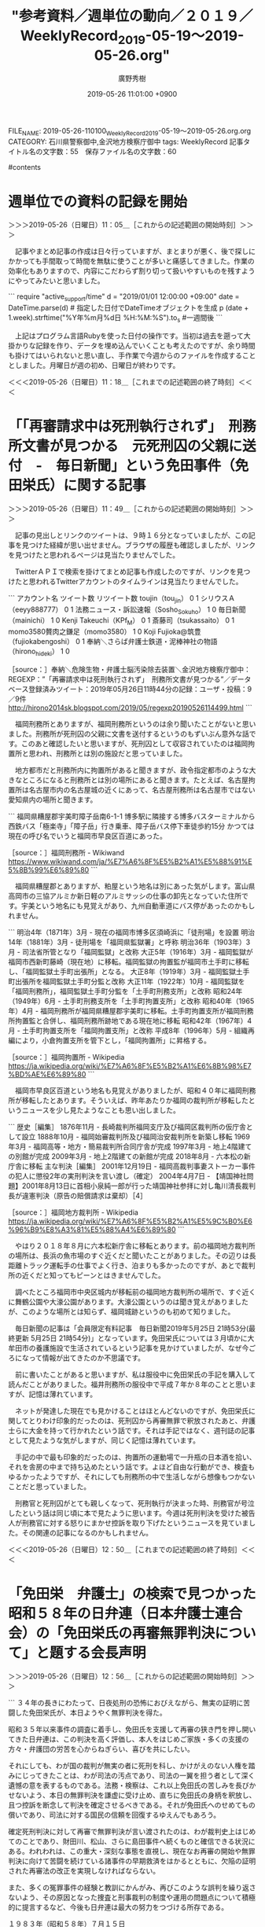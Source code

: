 #+TITLE: "参考資料／週単位の動向／２０１９／WeeklyRecord_2019-05-19〜2019-05-26.org"
#+AUTHOR: 廣野秀樹
#+EMAIL:  hirono2013k@gmail.com
#+DATE: 2019-05-26 11:01:00 +0900
FILE_NAME: 2019-05-26-110100_WeeklyRecord_2019-05-19〜2019-05-26.org.org
CATEGORY: 石川県警察御中,金沢地方検察庁御中
tags:  WeeklyRecord
記事タイトル名の文字数：55　保存ファイル名の文字数：60

#contents

* 週単位での資料の記録を開始
  :LOGBOOK:
  CLOCK: [2019-05-26 日 11:05]--[2019-05-26 日 11:18] =>  0:13
  :END:

＞＞＞2019-05-26（日曜日）11：05＿［これからの記述範囲の開始時刻］＞＞＞

　記事やまとめ記事の作成は日々行っていますが、まとまりが悪く、後で探しにかかっても手間取って時間を無駄に使うことが多いと痛感してきました。作業の効率化もありますので、内容にこだわらず割り切って扱いやすいものを残すようにやってみたいと思いました。

```
require "active_support/time"
d = "2019/01/01 12:00:00 +09:00"
date = DateTime.parse(d) # 指定した日付でDateTimeオブジェクトを生成
p (date + 1.week).strftime("%Y年%m月%d日 %H:%M:%S").to_s #一週間後
```

　上記はプログラム言語Rubyを使った日付の操作です。当初は過去を遡って大掛かりな記録を作り、データを埋め込んでいくことも考えたのですが、余り時間も掛けてはいられないと思い直し、手作業で今週からのファイルを作成することとしました。月曜日が週の初め、日曜日が終わりです。

＜＜＜2019-05-26（日曜日）11：18＿［これまでの記述範囲の終了時刻］＜＜＜


* 「「再審請求中は死刑執行されず」　刑務所文書が見つかる　元死刑囚の父親に送付　-　毎日新聞」という免田事件（免田栄氏）に関する記事
  :LOGBOOK:
  CLOCK: [2019-05-26 日 11:49]--[2019-05-26 日 12:50] =>  1:01
  :END:

＞＞＞2019-05-26（日曜日）11：49＿［これからの記述範囲の開始時刻］＞＞＞

　記事の見出しとリンクのツイートは、９時１６分となっていましたが、この記事を見つけた経緯が思い出せません。ブラウザの履歴も確認しましたが、リンクを見つけたと思われるページは見当たりませんでした。

　TwitterＡＰＩで検索を掛けてまとめ記事も作成したのですが、リンクを見つけたと思われるTwitterアカウントのタイムラインは見当たりませんでした。

```
アカウント名	ツイート数	リツイート数
toujin（tou_jin）	0	1
シリウスＡ（eeyy888777）	0	1
法務ニュース・訴訟速報（Sosho_Sokuho）	1	0
毎日新聞（mainichi）	1	0
Kenji Takeuchi（KPf_M）	0	1
斎藤司（tsukassaito）	0	1
momo3580贅肉之鎌足（momo3580）	1	0
Koji Fujioka@筑豊（fujiokabengoshi）	0	1
奉納＼さらば弁護士鉄道・泥棒神社の物語（hirono_hideki）	1	0


［source：］奉納＼危険生物・弁護士脳汚染除去装置＼金沢地方検察庁御中： REGEXP：”「再審請求中は死刑執行されず」　刑務所文書が見つかる”／データベース登録済みツイート：2019年05月26日11時44分の記録：ユーザ・投稿：9／9件 http://hirono2014sk.blogspot.com/2019/05/regexp20190526114499.html
```

　福岡刑務所とありますが、福岡刑務所というのは余り聞いたことがないと思いました。刑務所が死刑囚の父親に文書を送付するというのもずいぶん意外な話です。このあと確認したいと思いますが、死刑囚として収容されていたのは福岡拘置所と思われ、刑務所とは別の施設だと思っていました。

　地方都市だと刑務所内に拘置所があると聞きますが、政令指定都市のような大きなところになると刑務所とは別の場所にあると聞きます。たとえば、名古屋拘置所は名古屋市内の名古屋城の近くにあって、名古屋刑務所は名古屋市ではない愛知県内の場所と聞きます。

```
福岡県糟屋郡宇美町障子岳南6-1-1
博多駅に隣接する博多バスターミナルから西鉄バス「極楽寺」「障子岳」行き乗車、障子岳バス停下車徒歩約15分
かつては現在の呼び名でいうと福岡市早良区百道にあった。

［source：］福岡刑務所 - Wikiwand https://www.wikiwand.com/ja/%E7%A6%8F%E5%B2%A1%E5%88%91%E5%8B%99%E6%89%80
```

　福岡県糟屋郡とありますが、粕屋という地名は別にあった気がします。富山県高岡市の三協アルミか新日軽のアルミサッシの仕事の卸先となっていた住所です。宇美という地名にも見覚えがあり、九州自動車道にバス停があったのかもしれません。

```
明治4年（1871年）3月 - 現在の福岡市博多区須崎浜に「徒刑場」を設置
明治14年（1881年）3月 - 徒刑場を「福岡県監獄署」と呼称
明治36年（1903年）3月 - 司法省所管となり「福岡監獄」と改称
大正5年（1916年）3月 - 福岡監獄が福岡市西新町藤崎（現在地）に移転。福岡監獄の拘置監が福岡市土手町に移転し、「福岡監獄土手町出張所」となる。
大正8年（1919年）3月 - 福岡監獄土手町出張所を福岡監獄土手町分監と改称
大正11年（1922年）10月 - 福岡監獄を「福岡刑務所」，福岡監獄土手町分監を「土手町刑務支所」と改称
昭和24年（1949年）6月 - 土手町刑務支所を「土手町拘置支所」と改称
昭和40年（1965年）4月 - 福岡刑務所が福岡県糟屋郡宇美町に移転。土手町拘置支所が福岡刑務所拘置監と合併し、福岡刑務所跡地である現在地に移転
昭和42年（1967年）4月 - 土手町拘置支所を「福岡拘置支所」と改称
平成8年（1996年）5月 - 組織再編により，小倉拘置支所を管下とし，「福岡拘置所」に昇格する。

［source：］福岡拘置所 - Wikipedia https://ja.wikipedia.org/wiki/%E7%A6%8F%E5%B2%A1%E6%8B%98%E7%BD%AE%E6%89%80
```

　福岡市早良区百道という地名も見覚えがありましたが、昭和４０年に福岡刑務所が移転したとあります。そういえば、昨年あたりか福岡の裁判所が移転したというニュースを少し見たようなことも思い出しました。

```
歴史［編集］
1876年11月 - 長崎裁判所福岡支庁及び福岡区裁判所の仮庁舎として設立
1888年10月 - 福岡始審裁判所及び福岡治安裁判所を新築し移転
1969年3月 - 福岡高等・地方・簡易裁判所合同庁舎が完成
1997年3月 - 地上4階建ての別館が完成
2009年3月 - 地上2階建ての新館が完成
2018年8月 - 六本松の新庁舎に移転
主な判決［編集］
2001年12月19日 - 福岡高裁判事妻ストーカー事件の犯人に懲役2年の実刑判決を言い渡し（確定）
2004年4月7日 - 【靖国神社問題】2001年8月13日に首相小泉純一郎が行った靖国神社参拝に対し亀川清長裁判長が違憲判決（原告の賠償請求は棄却）［4］

［source：］福岡地方裁判所 - Wikipedia https://ja.wikipedia.org/wiki/%E7%A6%8F%E5%B2%A1%E5%9C%B0%E6%96%B9%E8%A3%81%E5%88%A4%E6%89%80
```

　やはり２０１８年８月に六本松新庁舎に移転とあります。前の福岡地方裁判所の場所は、長浜の魚市場のすぐ近くだと聞いたことがありました。その辺りは長距離トラック運転手の仕事でよく行き、泊まりも多かったのですが、あとで裁判所の近くだと知ってもピーンとはきませんでした。

　調べたところ福岡市中央区城内が移転前の福岡地方裁判所の場所で、すぐ近くに舞鶴公園や大濠公園があります。大濠公園というのは聞き覚えがありましたが、このような場所とは知らず、福岡城跡というのも初めて知りました。

　毎日新聞の記事は「会員限定有料記事　毎日新聞2019年5月25日 21時53分(最終更新 5月25日 21時54分)」となっています。免田栄氏については３月頃かに大牟田市の養護施設で生活されているという記事を見かけていましたが、なぜ今ごろになって情報が出てきたのか不思議です。

　前に書いたことがあると思いますが、私は服役中に免田栄氏の手記を購入して読んだことがありました。福井刑務所の服役中で平成７年か８年のことと思いますが、記憶は薄れています。

　ネットが発達した現在でも見かけることはほとんどないのですが、免田栄氏に関してとりわけ印象的だったのは、死刑囚から再審無罪で釈放されたあと、弁護士らに大金を持って行かれたという話です。それは手記ではなく、週刊誌の記事として見たような気がしますが、同じく記憶は薄れています。

　手記の中で最も印象的だったのは、拘置所の運動場で一升瓶の日本酒を拾い、それを舎房の中まで持ち込めたという話です。よほど自由な行動ができ、検査もゆるかったようですが、それにしても刑務所の中で生活しながら想像もつかないことだと思っていました。

　刑務官と死刑囚がとても親しくなって、死刑執行が決まった時、刑務官が号泣したという話は同じ頃に本で見たように思います。今週は死刑判決を受けた被告人が刑務官に対する怒りにまかせ控訴を取り下げたというニュースを見ていました。その関連の記事になるのかもしれません。

＜＜＜2019-05-26（日曜日）12：50＿［これまでの記述範囲の終了時刻］＜＜＜

* 「免田栄　弁護士」の検索で見つかった昭和５８年の日弁連（日本弁護士連合会）の「免田栄氏の再審無罪判決について」と題する会長声明
  :LOGBOOK:
  CLOCK: [2019-05-26 日 12:56]--[2019-05-26 日 13:03] =>  0:07
  :END:

＞＞＞2019-05-26（日曜日）12：56＿［これからの記述範囲の開始時刻］＞＞＞

```
３４年の長きにわたって、日夜処刑の恐怖におびえながら、無実の証明に苦闘した免田栄氏が、本日ようやく無罪判決を得た。


昭和３５年以来事件の調査に着手し、免田氏を支援して再審の狭き門を押し開いてきた日弁連は、この判決を高く評価し、本人をはじめご家族・多くの支援の方々・弁護団の労苦を心からねぎらい、喜びを共にしたい。


それにしても、わが国の裁判が無実の者に死刑を科し、かけがえのない人権を踏みにじってきたことは、わが司法の汚点であり、司法の一翼を担う者として深く遺憾の意を表するものである。法務・検察は、これ以上免田氏の苦しみを長びかせないよう、本日の無罪判決を謙虚に受け止め、直ちに免田氏の身柄を釈放し、且つ控訴を断念して判決を確定させるべきである。それが免田氏へのせめてもの償いであり、司法に対する国民の信頼を回復するゆえんでもあろう。


確定死刑判決に対して再審で無罪判決が言い渡されたのは、わが裁判史上はじめてのことであり、財田川、松山、さらに島田事件へ続くものと確信できる状況にある。われわれは、この重大・深刻な事態を直視し、現在なお再審の開始や無罪判決に向けて苦闘を続けている諸事件の早期救済をはかるとともに、欠陥の証明された再審法の改正を実現しなければならない。


また、多くの冤罪事件の経験と教訓にかんがみ、再びこのような誤判を繰り返さないよう、その原因となった捜査と刑事裁判の制度や運用の問題点について積極的に提言するなど、今後も日弁連は最大の努力をつづける所存である。


１９８３年（昭和５８年）７月１５日


日本弁護士連合会
会長　山本忠義

［source：］日本弁護士連合会：免田栄氏の再審無罪判決について https://www.nichibenren.or.jp/activity/document/statement/year/1983/1983_8.html
```

　一瞬目を疑ったのですが、「１９８３年（昭和５８年）７月１５日」という日付です。インターネットが普及するはるか前の出来事であり、昭和５８年の７月１５日といえば、普通免許を取得する５日ほど前の状況だったのかと当時のことを思い浮かべました。

　日弁連のページをよく見ると、最も古いもので１９４９年とあります。昭和２４年という終戦から４年後に日弁連として会長声明を出していたようです。弁護士鉄道の歴史を感じます。

＜＜＜2019-05-26（日曜日）13：03＿［これまでの記述範囲の終了時刻］＜＜＜


